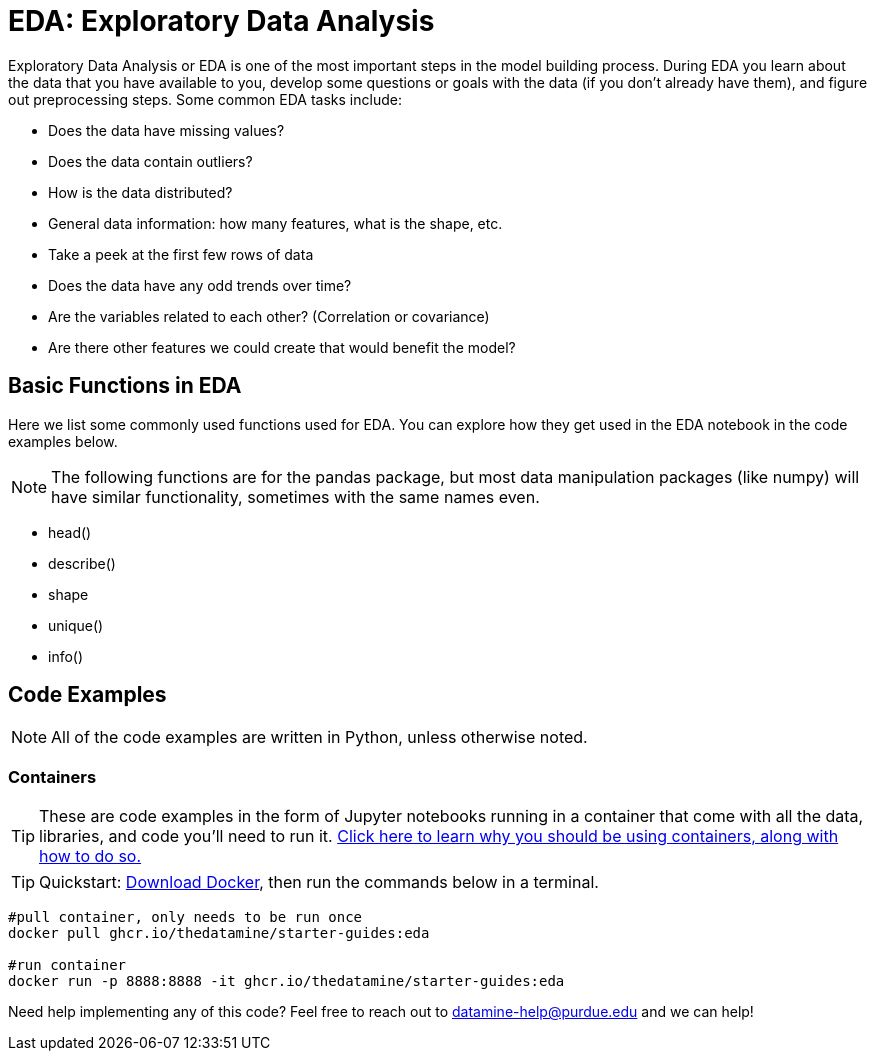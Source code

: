 = EDA: Exploratory Data Analysis

Exploratory Data Analysis or EDA is one of the most important steps in the model building process. During EDA you learn about the data that you have available to you, develop some questions or goals with the data (if you don't already have them), and figure out preprocessing steps. Some common EDA tasks include:

* Does the data have missing values?
* Does the data contain outliers?
* How is the data distributed? 
* General data information: how many features, what is the shape, etc.
* Take a peek at the first few rows of data
* Does the data have any odd trends over time?
* Are the variables related to each other? (Correlation or covariance)
* Are there other features we could create that would benefit the model?

== Basic Functions in EDA

Here we list some commonly used functions used for EDA. You can explore how they get used in the EDA notebook in the code examples below.

NOTE: The following functions are for the pandas package, but most data manipulation packages (like numpy) will have similar functionality, sometimes with the same names even.

- head()
- describe()
- shape
- unique()
- info()

== Code Examples

NOTE: All of the code examples are written in Python, unless otherwise noted.

=== Containers

TIP: These are code examples in the form of Jupyter notebooks running in a container that come with all the data, libraries, and code you'll need to run it. https://the-examples-book.com/starter-guides/data-engineering/containers/using-data-mine-containers[Click here to learn why you should be using containers, along with how to do so.]

TIP: Quickstart: https://docs.docker.com/get-docker/[Download Docker], then run the commands below in a terminal. 

[source,bash]
----
#pull container, only needs to be run once
docker pull ghcr.io/thedatamine/starter-guides:eda

#run container
docker run -p 8888:8888 -it ghcr.io/thedatamine/starter-guides:eda
----

Need help implementing any of this code? Feel free to reach out to mailto:datamine-help@purdue.edu[datamine-help@purdue.edu] and we can help!